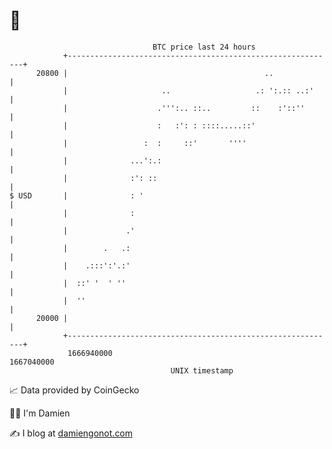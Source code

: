 * 👋

#+begin_example
                                   BTC price last 24 hours                    
               +------------------------------------------------------------+ 
         20800 |                                            ..              | 
               |                     ..                   .: ':.:: ..:'     | 
               |                    .''':.. ::..         ::    :'::''       | 
               |                    :   :': : ::::.....::'                  | 
               |                 :  :     ::'       ''''                    | 
               |              ...':.:                                       | 
               |              :': ::                                        | 
   $ USD       |              : '                                           | 
               |              :                                             | 
               |             .'                                             | 
               |        .   .:                                              | 
               |    .:::':'.:'                                              | 
               |  ::' '  ' ''                                               | 
               |  ''                                                        | 
         20000 |                                                            | 
               +------------------------------------------------------------+ 
                1666940000                                        1667040000  
                                       UNIX timestamp                         
#+end_example
📈 Data provided by CoinGecko

🧑‍💻 I'm Damien

✍️ I blog at [[https://www.damiengonot.com][damiengonot.com]]
